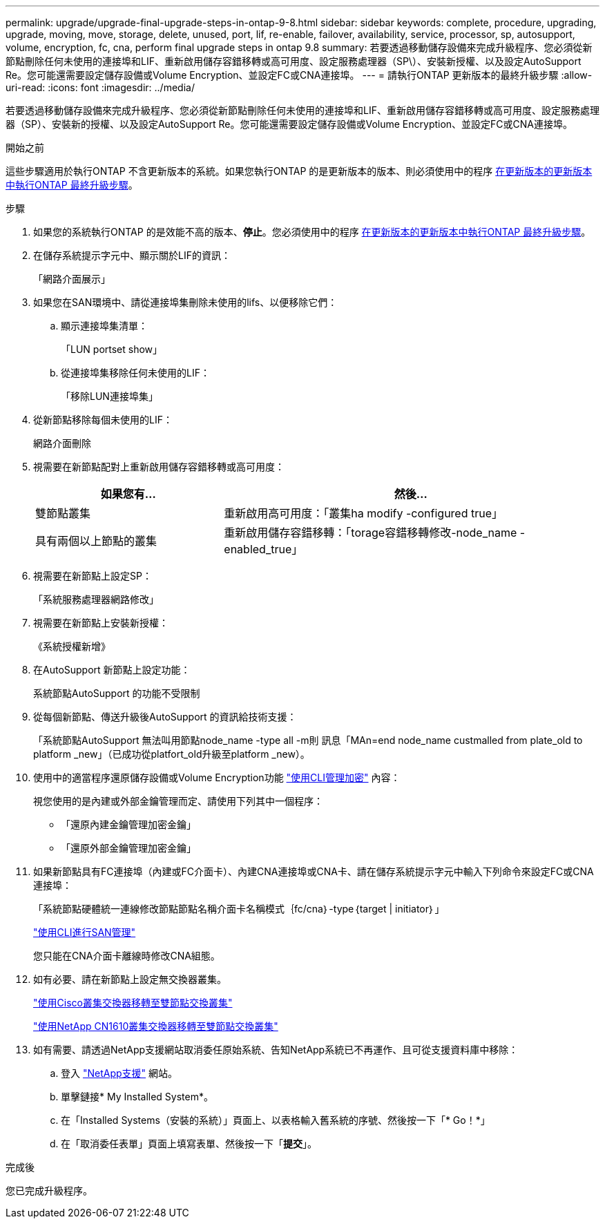 ---
permalink: upgrade/upgrade-final-upgrade-steps-in-ontap-9-8.html 
sidebar: sidebar 
keywords: complete, procedure, upgrading, upgrade, moving, move, storage, delete, unused, port, lif, re-enable, failover, availability, service, processor, sp, autosupport, volume, encryption, fc, cna, perform final upgrade steps in ontap 9.8 
summary: 若要透過移動儲存設備來完成升級程序、您必須從新節點刪除任何未使用的連接埠和LIF、重新啟用儲存容錯移轉或高可用度、設定服務處理器（SP\）、安裝新授權、以及設定AutoSupport Re。您可能還需要設定儲存設備或Volume Encryption、並設定FC或CNA連接埠。 
---
= 請執行ONTAP 更新版本的最終升級步驟
:allow-uri-read: 
:icons: font
:imagesdir: ../media/


[role="lead"]
若要透過移動儲存設備來完成升級程序、您必須從新節點刪除任何未使用的連接埠和LIF、重新啟用儲存容錯移轉或高可用度、設定服務處理器（SP）、安裝新的授權、以及設定AutoSupport Re。您可能還需要設定儲存設備或Volume Encryption、並設定FC或CNA連接埠。

.開始之前
這些步驟適用於執行ONTAP 不含更新版本的系統。如果您執行ONTAP 的是更新版本的版本、則必須使用中的程序 xref:upgrade-final-steps-ontap-9-7-or-earlier-move-storage.adoc[在更新版本的更新版本中執行ONTAP 最終升級步驟]。

.步驟
. 如果您的系統執行ONTAP 的是效能不高的版本、*停止*。您必須使用中的程序 xref:upgrade-final-steps-ontap-9-7-or-earlier-move-storage.adoc[在更新版本的更新版本中執行ONTAP 最終升級步驟]。
. 在儲存系統提示字元中、顯示關於LIF的資訊：
+
「網路介面展示」

. 如果您在SAN環境中、請從連接埠集刪除未使用的lifs、以便移除它們：
+
.. 顯示連接埠集清單：
+
「LUN portset show」

.. 從連接埠集移除任何未使用的LIF：
+
「移除LUN連接埠集」



. 從新節點移除每個未使用的LIF：
+
網路介面刪除

. 視需要在新節點配對上重新啟用儲存容錯移轉或高可用度：
+
[cols="1,2"]
|===
| 如果您有... | 然後... 


 a| 
雙節點叢集
 a| 
重新啟用高可用度：「叢集ha modify -configured true」



 a| 
具有兩個以上節點的叢集
 a| 
重新啟用儲存容錯移轉：「torage容錯移轉修改-node_name -enabled_true」

|===
. 視需要在新節點上設定SP：
+
「系統服務處理器網路修改」

. 視需要在新節點上安裝新授權：
+
《系統授權新增》

. 在AutoSupport 新節點上設定功能：
+
系統節點AutoSupport 的功能不受限制

. 從每個新節點、傳送升級後AutoSupport 的資訊給技術支援：
+
「系統節點AutoSupport 無法叫用節點node_name -type all -m則 訊息「MAn=end node_name custmalled from plate_old to platform _new」（已成功從platfort_old升級至platform _new）。

. 使用中的適當程序還原儲存設備或Volume Encryption功能 https://docs.netapp.com/us-en/ontap/encryption-at-rest/index.html["使用CLI管理加密"^] 內容：
+
視您使用的是內建或外部金鑰管理而定、請使用下列其中一個程序：

+
** 「還原內建金鑰管理加密金鑰」
** 「還原外部金鑰管理加密金鑰」


. 如果新節點具有FC連接埠（內建或FC介面卡）、內建CNA連接埠或CNA卡、請在儲存系統提示字元中輸入下列命令來設定FC或CNA連接埠：
+
「系統節點硬體統一連線修改節點節點名稱介面卡名稱模式｛fc/cna｝-type｛target | initiator｝」

+
link:https://docs.netapp.com/us-en/ontap/san-admin/index.html["使用CLI進行SAN管理"^]

+
您只能在CNA介面卡離線時修改CNA組態。

. 如有必要、請在新節點上設定無交換器叢集。
+
https://library.netapp.com/ecm/ecm_download_file/ECMP1140536["使用Cisco叢集交換器移轉至雙節點交換叢集"^]

+
https://library.netapp.com/ecm/ecm_download_file/ECMP1140535["使用NetApp CN1610叢集交換器移轉至雙節點交換叢集"^]

. 如有需要、請透過NetApp支援網站取消委任原始系統、告知NetApp系統已不再運作、且可從支援資料庫中移除：
+
.. 登入 https://mysupport.netapp.com/site/global/dashboard["NetApp支援"^] 網站。
.. 單擊鏈接* My Installed System*。
.. 在「Installed Systems（安裝的系統）」頁面上、以表格輸入舊系統的序號、然後按一下「* Go！*」
.. 在「取消委任表單」頁面上填寫表單、然後按一下「*提交*」。




.完成後
您已完成升級程序。
